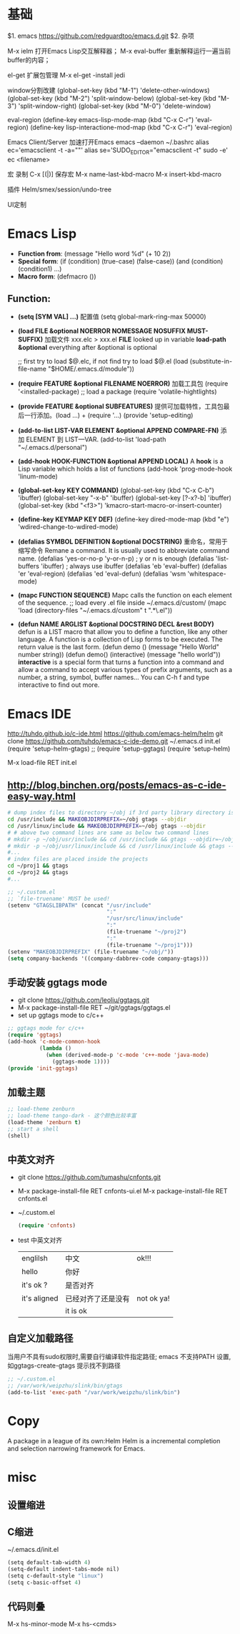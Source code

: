 #+STARTUP: indent
* 基础
$1. emacs
https://github.com/redguardtoo/emacs.d.git
$2. 杂项

M-x ielm
 打开Emacs Lisp交互解释器；
M-x eval-buffer
 重新解释运行一遍当前buffer的内容；

el-get
 扩展包管理
 M-x el-get -install jedi

window分割改建
(global-set-key (kbd "M-1") 'delete-other-windows)
(global-set-key (kbd "M-2") 'split-window-below)
(global-set-key (kbd "M-3") 'split-window-right)
(global-set-key (kbd "M-0") 'delete-window)

eval-region
(define-key emacs-lisp-mode-map (kbd "C-x C-r") 'eval-region)
(define-key lisp-interactione-mod-map (kbd "C-x C-r") 'eval-region)

Emacs Client/Server 加速打开Emacs
 emacs --daemon
 ~/.bashrc
  alias ec='emacsclient -t -a=""'
  alias se='SUDO_EDITOR="emacsclient -t" sudo -e'
 ec <filename>

宏
 录制 C-x [(|)]
保存宏
 M-x name-last-kbd-macro
 M-x insert-kbd-macro

插件
Helm/smex/session/undo-tree

UI定制

* Emacs Lisp
- *Function from*:
  (message "Hello word %d" (+ 10 2))
- *Special form*:
  (if (condition) (true-case) (false-case))
  (and (condition) (condition1) ...)
- *Macro form*:
  (defmacro ())
** Function:
- *(setq [SYM VAL] ...)* 配置值
  (setq global-mark-ring-max 50000)
- *(load FILE &optional NOERROR NOMESSAGE NOSUFFIX MUST-SUFFIX)*
  加载文件 xxx.elc > xxx.el
  *FILE* looked up in variable *load-path*
  *&optional* everything after &optional is optional

  ;; first try to load $@.elc, if not find try to load $@.el
  (load (substitute-in-file-name "$HOME/.emacs.d/module"))
- *(require FEATURE &optional FILENAME NOERROR)*
  加载工具包
  (require '<installed-package) ;; load a package 
  (require 'volatile-hightlights)
- *(provide FEATURE &optional SUBFEATURES)*
  提供可加载特性，工具包最后一行添加。(load ...) + (require '...)
  (provide 'setup-editing)
- *(add-to-list LIST-VAR ELEMENT &optional APPEND COMPARE-FN)*
  添加 ELEMENT 到 LIST—VAR.
  (add-to-list 'load-path "~/.emacs.d/personal")
- *(add-hook HOOK-FUNCTION &optional APPEND LOCAL)*
  A *hook* is a Lisp variable which holds a list of functions
  (add-hook 'prog-mode-hook 'linum-mode)
- *(global-set-key KEY COMMAND)*
  (global-set-key (kbd "C-x C-b") 'ibuffer)
  (global-set-key "\C-x\C-b" 'ibuffer)
  (global-set-key [?\C-x?\C-b] 'ibuffer)
  (global-set-key (kbd "<f3>") 'kmacro-start-macro-or-insert-counter)
- *(define-key KEYMAP KEY DEF)*
  (define-key dired-mode-map (kbd "e") 'wdired-change-to-wdired-mode)
- *(defalias SYMBOL DEFINITION &optional DOCSTRING)*
  重命名，常用于缩写命令
  Remane a command. It is usually used to abbreviate command name.
  (defalias 'yes-or-no-p 'y-or-n-p) ; y or n is enough
  (defalias 'list-buffers 'ibuffer) ; always use ibuffer
  (defalias 'eb 'eval-buffer)
  (defalias 'er 'eval-region)
  (defalias 'ed 'eval-defun)
  (defalias 'wsm 'whitespace-mode)
- *(mapc FUNCTION SEQUENCE)*
  Mapc calls the function on each element of the sequence.
  ;; load every .el file inside ~/.emacs.d/custom/
  (mapc 'load (directory-files "~/.emacs.d/custom" t ".*\.el"))
- *(defun NAME ARGLIST &optional DOCSTRING DECL &rest BODY)*
  defun is a LIST macro that allow you to define a function, like any other language.
  A function is a collection of Lisp forms to be executed. The return value is 
  the last form.
  (defun demo () (message "Hello World" number string))
  (defun demo() (interactive) (message "hello world"))
  *interactive* is a special form that turns a function into a command and 
  allow a command to accept various types of prefix arguments, such as a number, 
  a string, symbol, buffer names… You can C-h f and type interactive to find out more.

* Emacs IDE
  http://tuhdo.github.io/c-ide.html
  https://github.com/emacs-helm/helm
  git clone https://github.com/tuhdo/emacs-c-ide-demo.git ~/.emacs.d
  init.el
  (require 'setup-helm-gtags)
  ;; (require 'setup-ggtags)
  (require 'setup-helm)

  M-x load-file RET init.el
** http://blog.binchen.org/posts/emacs-as-c-ide-easy-way.html

#+BEGIN_SRC sh
# dump index files to directory ~/obj if 3rd party library directory is read only
cd /usr/include && MAKEOBJDIRPREFIX=~/obj gtags --objdir
cd /usr/linux/include && MAKEOBJDIRPREFIX=~/obj gtags --objdir
# # above two command lines are same as below two command lines
# mkdir -p ~/obj/usr/include && cd /usr/include && gtags --objdir=~/obj/usr/include
# mkdir -p ~/obj/usr/linux/include && cd /usr/linux/include && gtags --objdir=~/obj/usr/linux/include
#... 
# index files are placed inside the projects
cd ~/proj1 && gtags 
cd ~/proj2 && gtags
#...
#+END_SRC

#+BEGIN_SRC lisp
;; ~/.custom.el
;; `file-truename' MUST be used!
(setenv "GTAGSLIBPATH" (concat "/usr/include"
                               ":"
                               "/usr/src/linux/include"
                               ":"
                               (file-truename "~/proj2")
                               ":"
                               (file-truename "~/proj1")))
(setenv "MAKEOBJDIRPREFIX" (file-truename "~/obj/"))
(setq company-backends '((company-dabbrev-code company-gtags)))
#+END_SRC
** 手动安装 ggtags mode
- git clone https://github.com/leoliu/ggtags.git
- M-x package-install-file RET ~/git/ggtags/ggtags.el
- set up ggtags mode to c/c++
#+BEGIN_SRC lisp
;; ggtags mode for c/c++
(require 'ggtags)
(add-hook 'c-mode-common-hook
          (lambda ()
            (when (derived-mode-p 'c-mode 'c++-mode 'java-mode)
              (ggtags-mode 1))))
(provide 'init-ggtags)
#+END_SRC
** 加载主题
#+BEGIN_SRC lisp
;; load-theme zenburn
;; load-theme tango-dark - 这个颜色比较丰富
(load-theme 'zenburn t)
;; start a shell
(shell)
#+END_SRC
** 中英文对齐
- git clone https://github.com/tumashu/cnfonts.git
- M-x package-install-file RET cnfonts-ui.el
  M-x package-install-file RET cnfonts.el
- ~/.custom.el
  #+BEGIN_SRC lisp
  (require 'cnfonts)
  #+END_SRC
- test 中英文对齐
  |--------------+--------------------+------------|
  | englilsh     | 中文               | ok!!!      |
  | hello        | 你好               |            |
  | it's ok ?    | 是否对齐           |            |
  | it's aligned | 已经对齐了还是没有 | not ok ya! |
  |              | it is ok           |            |
  |--------------+--------------------+------------|
    
** 自定义加载路径
   当用户不具有sudo权限时,需要自行编译软件指定路径;
   emacs 不支持PATH 设置,如ggtags-create-gtags 提示找不到路径
   #+BEGIN_SRC lisp
   ;; ~/.custom.el
   ;; /var/work/weipzhu/slink/bin/gtags
   (add-to-list 'exec-path "/var/work/weipzhu/slink/bin")
   #+END_SRC
* Copy
  A package in a league of its own:Helm
  Helm is a incremental completion and selection narrowing framework for Emacs.
  
* misc
** 设置缩进
** C缩进
~/.emacs.d/init.el
#+BEGIN_SRC scheme
(setq default-tab-width 4)
(setq-default indent-tabs-mode nil)
(setq c-default-style "linux")
(setq c-basic-offset 4)
#+END_SRC
** 代码则叠
   M-x hs-minor-mode
   M-x hs-<cmds>
